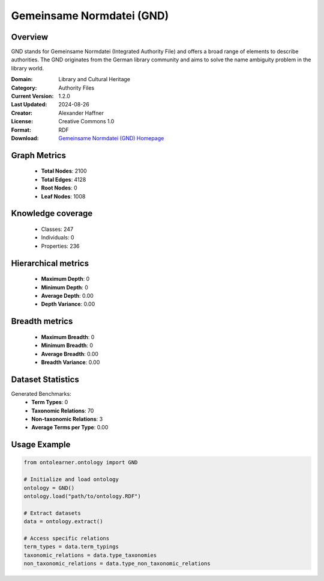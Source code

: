 Gemeinsame Normdatei (GND)
========================================================================================================================

Overview
--------
GND stands for Gemeinsame Normdatei (Integrated Authority File) and offers a broad range of elements
to describe authorities. The GND originates from the German library community and aims
to solve the name ambiguity problem in the library world.

:Domain: Library and Cultural Heritage
:Category: Authority Files
:Current Version: 1.2.0
:Last Updated: 2024-08-26
:Creator: Alexander Haffner
:License: Creative Commons 1.0
:Format: RDF
:Download: `Gemeinsame Normdatei (GND) Homepage <https://d-nb.info/standards/elementset/gnd>`_

Graph Metrics
-------------
    - **Total Nodes**: 2100
    - **Total Edges**: 4128
    - **Root Nodes**: 0
    - **Leaf Nodes**: 1008

Knowledge coverage
------------------
    - Classes: 247
    - Individuals: 0
    - Properties: 236

Hierarchical metrics
--------------------
    - **Maximum Depth**: 0
    - **Minimum Depth**: 0
    - **Average Depth**: 0.00
    - **Depth Variance**: 0.00

Breadth metrics
------------------
    - **Maximum Breadth**: 0
    - **Minimum Breadth**: 0
    - **Average Breadth**: 0.00
    - **Breadth Variance**: 0.00

Dataset Statistics
------------------
Generated Benchmarks:
    - **Term Types**: 0
    - **Taxonomic Relations**: 70
    - **Non-taxonomic Relations**: 3
    - **Average Terms per Type**: 0.00

Usage Example
-------------
.. code-block:: python

    from ontolearner.ontology import GND

    # Initialize and load ontology
    ontology = GND()
    ontology.load("path/to/ontology.RDF")

    # Extract datasets
    data = ontology.extract()

    # Access specific relations
    term_types = data.term_typings
    taxonomic_relations = data.type_taxonomies
    non_taxonomic_relations = data.type_non_taxonomic_relations

